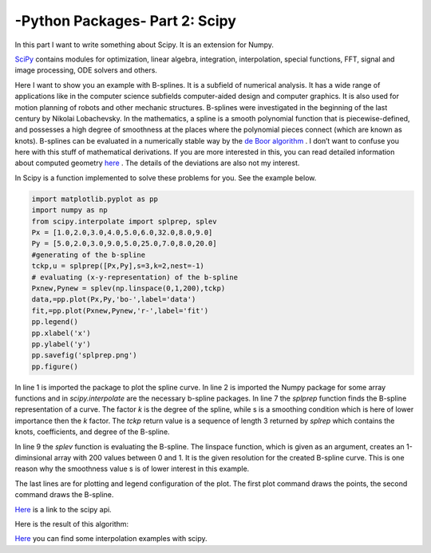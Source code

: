 .. _introscipy:

****************************************************
-Python Packages- Part 2: Scipy
****************************************************

In this part I want to write something about Scipy. It is an extension for Numpy.

`SciPy <http://www.scipy.org>`_ contains modules for optimization, linear algebra, integration, interpolation, special
functions, FFT, signal and image processing, ODE solvers and others.

Here I want to show you an example with B-splines. It is a subfield of numerical analysis. It has a
wide range of applications like in the computer science subfields computer-aided design and
computer graphics. It is also used for motion planning of robots and other mechanic structures.
B-splines were investigated in the beginning of the last century by Nikolai Lobachevsky. In the
mathematics, a spline is a smooth polynomial function that is piecewise-defined, and possesses
a high degree of smoothness at the places where the polynomial pieces connect (which are
known as knots).
B-splines can be evaluated in a numerically stable way by the `de Boor algorithm <http://en.wikipedia.org/wiki/De_Boor_algorithm>`_  .
I don’t want to confuse you here with this stuff of mathematical derivations. If you are more interested in this,
you can read detailed information about computed geometry `here <http://www.cs.mtu.edu/~shene/COURSES/cs3621/NOTES/>`_  .
The details of the deviations are also not my interest.

In Scipy is a function implemented to solve these problems for you. See the example below.

.. code-block:: python

  import matplotlib.pyplot as pp
  import numpy as np
  from scipy.interpolate import splprep, splev
  Px = [1.0,2.0,3.0,4.0,5.0,6.0,32.0,8.0,9.0]
  Py = [5.0,2.0,3.0,9.0,5.0,25.0,7.0,8.0,20.0]
  #generating of the b-spline
  tckp,u = splprep([Px,Py],s=3,k=2,nest=-1)
  # evaluating (x-y-representation) of the b-spline
  Pxnew,Pynew = splev(np.linspace(0,1,200),tckp)
  data,=pp.plot(Px,Py,'bo-',label='data')
  fit,=pp.plot(Pxnew,Pynew,'r-',label='fit')
  pp.legend()
  pp.xlabel('x')
  pp.ylabel('y')
  pp.savefig('splprep.png')
  pp.figure()


In line 1 is imported the package to plot the spline curve. In line 2 is imported the Numpy package for some array
functions and in `scipy.interpolate` are the necessary b-spline packages. In line 7 the `splprep` function finds the
B-spline representation of a curve. The factor `k` is the degree of the spline, while s is a smoothing condition which
is here of lower importance then the `k` factor. The `tckp` return value is a sequence of length 3 returned by `splrep` which
contains the knots, coefficients, and degree of the B-spline.

In line 9 the `splev` function is evaluating the B-spline. The linspace function, which is given as an argument,
creates an 1-diminsional array with 200 values between 0 and 1. It is the given resolution for the created B-spline curve.
This is one reason why the smoothness value s is of lower interest in this example.

The last lines are for plotting and legend configuration of the plot.
The first plot command draws the points, the second command draws the B-spline.

`Here <http://wiki.scipy.org/>`_  is a link to the scipy api.

Here is the result of this algorithm:

.. image:: _static/splprep2_blog.png


`Here <http://wiki.scipy.org/Cookbook/Interpolation>`_  you can find some interpolation examples with scipy.
